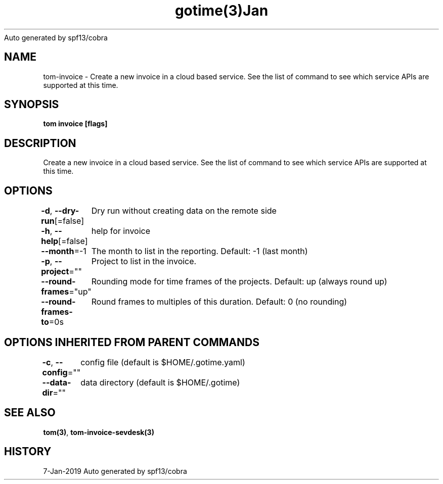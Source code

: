 .nh
.TH gotime(3)Jan 2019
Auto generated by spf13/cobra

.SH NAME
.PP
tom\-invoice \- Create a new invoice in a cloud based service. See the list of command to see which service APIs are supported at this time.


.SH SYNOPSIS
.PP
\fBtom invoice [flags]\fP


.SH DESCRIPTION
.PP
Create a new invoice in a cloud based service. See the list of command to see which service APIs are supported at this time.


.SH OPTIONS
.PP
\fB\-d\fP, \fB\-\-dry\-run\fP[=false]
	Dry run without creating data on the remote side

.PP
\fB\-h\fP, \fB\-\-help\fP[=false]
	help for invoice

.PP
\fB\-\-month\fP=\-1
	The month to list in the reporting. Default: \-1 (last month)

.PP
\fB\-p\fP, \fB\-\-project\fP=""
	Project to list in the invoice.

.PP
\fB\-\-round\-frames\fP="up"
	Rounding mode for time frames of the projects. Default: up (always round up)

.PP
\fB\-\-round\-frames\-to\fP=0s
	Round frames to multiples of this duration. Default: 0 (no rounding)


.SH OPTIONS INHERITED FROM PARENT COMMANDS
.PP
\fB\-c\fP, \fB\-\-config\fP=""
	config file (default is $HOME/.gotime.yaml)

.PP
\fB\-\-data\-dir\fP=""
	data directory (default is $HOME/.gotime)


.SH SEE ALSO
.PP
\fBtom(3)\fP, \fBtom\-invoice\-sevdesk(3)\fP


.SH HISTORY
.PP
7\-Jan\-2019 Auto generated by spf13/cobra

